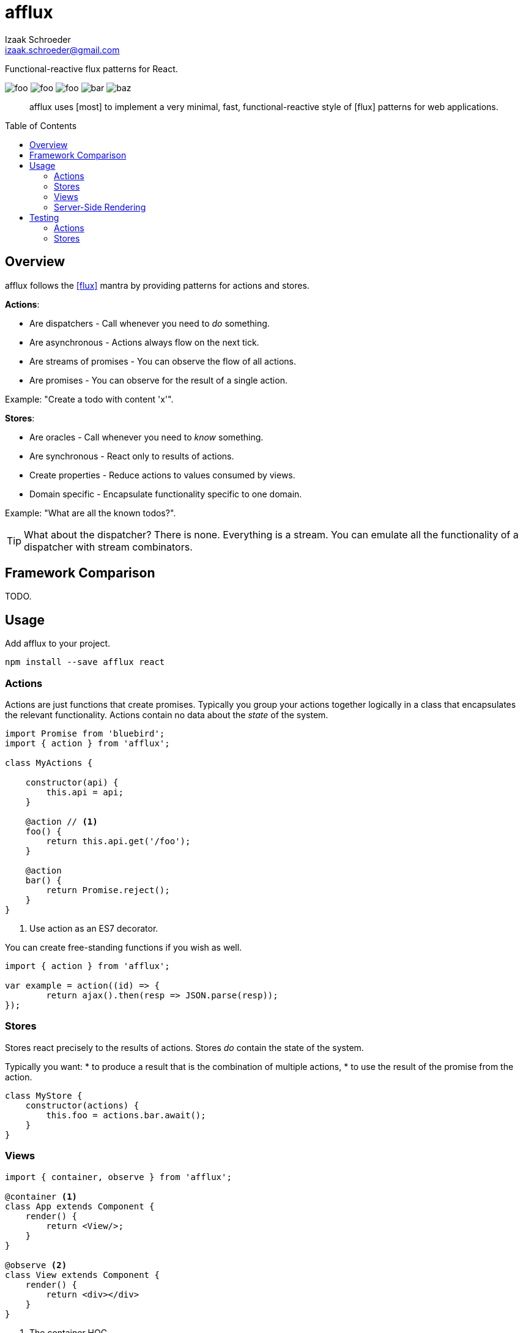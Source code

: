 # afflux
Izaak Schroeder <izaak.schroeder@gmail.com>
:name: afflux
:description: Functional-reactive flux patterns for React.
:icons: font
:idprefix:
:idseparator: -
:toc:
:toc-placement: preamble

{description}

image:http://img.shields.io/travis/izaakschroeder/{name}/master.svg?style=flat[foo]
image:http://img.shields.io/coveralls/izaakschroeder/{name}/master.svg?style=flat[foo]
image:http://img.shields.io/npm/l/{name}.svg?style=flat[foo]
image:http://img.shields.io/npm/v/{name}.svg?style=flat[bar]
image:http://img.shields.io/npm/dm/{name}.svg?style=flat[baz]

[abstract]
afflux uses [most] to implement a very minimal, fast, functional-reactive style of [flux] patterns for web applications.


## Overview

{name} follows the <<flux>> mantra by providing patterns for actions and stores.

*Actions*:

 * Are dispatchers - Call whenever you need to _do_ something.
 * Are asynchronous - Actions always flow on the next tick.
 * Are streams of promises - You can observe the flow of all actions.
 * Are promises - You can observe for the result of a single action.

Example: "Create a todo with content 'x'".

*Stores*:

 * Are oracles - Call whenever you need to _know_ something.
 * Are synchronous - React only to results of actions.
 * Create properties - Reduce actions to values consumed by views.
 * Domain specific - Encapsulate functionality specific to one domain.

Example: "What are all the known todos?".


TIP: What about the dispatcher? There is none. Everything is a stream. You can emulate all the functionality of a dispatcher with stream combinators.

## Framework Comparison

TODO.

## Usage

Add {name} to your project.

```sh
npm install --save afflux react
```

### Actions

Actions are just functions that create promises. Typically you group your actions together logically in a class that encapsulates the relevant functionality. Actions contain no data about the _state_ of the system.

```javascript
import Promise from 'bluebird';
import { action } from 'afflux';

class MyActions {

    constructor(api) {
        this.api = api;
    }

    @action // <1>
    foo() {
        return this.api.get('/foo');
    }

    @action
    bar() {
        return Promise.reject();
    }
}
```

<1> Use action as an ES7 decorator.

You can create free-standing functions if you wish as well.

```javascript
import { action } from 'afflux';

var example = action((id) => {
	return ajax().then(resp => JSON.parse(resp));
});
```

### Stores

Stores react precisely to the results of actions. Stores _do_ contain the state of the system.

Typically you want:
 * to produce a result that is the combination of multiple actions,
 * to use the result of the promise from the action.

```javascript
class MyStore {
    constructor(actions) {
        this.foo = actions.bar.await();
    }
}
```

### Views

```javascript
import { container, observe } from 'afflux';

@container <1>
class App extends Component {
    render() {
        return <View/>;
    }
}

@observe <2>
class View extends Component {
    render() {
        return <div></div>
    }
}
```

<1> The container HOC
<2> The observe HOC

### Server-Side Rendering

Server-side rendering is possible by waiting until all actions have settled and then outputting the result. Clients can then use this result by having the stores dehydrate their state on the server and rehydrate them on the client.

Every request creates new instances of actions and stores so messages and state from one request don't interfere with those of another.

```javascript
import { render } from 'afflux';
import express from 'express';

let app = express();

app.use((req, res) => {
    let component = <App stores={stores} actions={actions}/>;

    render(component).then(result => {
        res.send(result);
    });
});
```

## Testing

Easy to test using any test framework that supports promises. Such a possible combination is [mocha], [chai] and [chai-as-promised].

### Actions

```javascript
import TodoActions from 'actions/todos.action';
describe('#create', () => {

    let actions;

    beforeEach(() => {
        actions = new TodoActions();
    });

    it('should create a new todo', () => {
        return <1> expect(actions.create).to.eventually.equal({
            foo: 'bar'
        });
    });
});
```

<1> Since actions return promises, we can just test the value of the promise directly.

### Stores

```javascript
import emitter from 'most/sources/emitter';
import never from 'most/sources/never';
import TodoStore from 'stores/todos.store';

describe('todos', () => {
    // Instead of using normal actions, use emitters for everything you
    // want to control and nevers for anything else. This ensures that
    // the merged values stream eventually ends; it will end after all
    // actions have ended.
    let store, actions;

    beforeEach(() => {
        actions = { create: emitter(), update: never };
        store = new TodoStore(actions);
    });

    it('should add created todo', () => {
        create.emit({ id: 5 }).end();
        // Since stores are also promises, we can just test the value of
        // the promise directly.
        return expect(store.todos).to.eventually.contain({ id: 5 });
    });
})
```


[bibliography]
 * [[[flux]]] Flux http://facebook.github.io/flux/
 * [most]: https://github.com/cujojs/most
 * [kefir]: http://pozadi.github.io/kefir
 * [rxjs]: https://github.com/Reactive-Extensions/RxJS
 * [bacon]: https://baconjs.github.io/
 * [fluxxor]: http://fluxxor.com/
 * [fluxible]: https://github.com/yahoo/fluxible
 * [biff]: https://github.com/FormidableLabs/biff
 * [alt]: http://alt.js.org/
 * [blog post]: https://medium.com/@garychambers108/functional-reactive-react-js-b04a8d97a540
